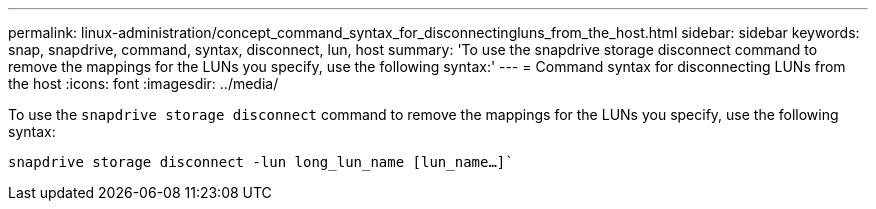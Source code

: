 ---
permalink: linux-administration/concept_command_syntax_for_disconnectingluns_from_the_host.html
sidebar: sidebar
keywords: snap, snapdrive, command, syntax, disconnect, lun, host
summary: 'To use the snapdrive storage disconnect command to remove the mappings for the LUNs you specify, use the following syntax:'
---
= Command syntax for disconnecting LUNs from the host
:icons: font
:imagesdir: ../media/

[.lead]
To use the `snapdrive storage disconnect` command to remove the mappings for the LUNs you specify, use the following syntax:

`snapdrive storage disconnect -lun long_lun_name [lun_name...]``
